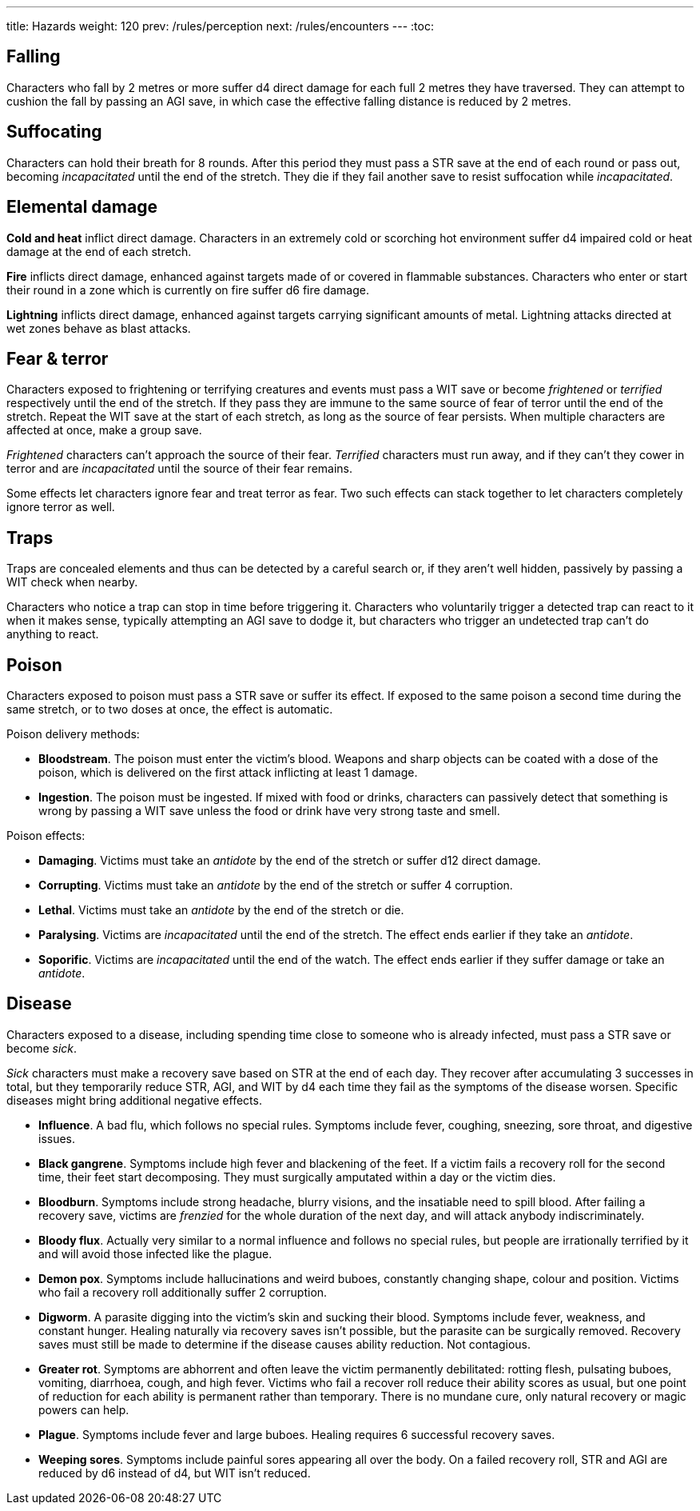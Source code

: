 ---
title: Hazards
weight: 120
prev: /rules/perception
next: /rules/encounters
---
:toc:

== Falling

Characters who fall by 2 metres or more suffer d4 direct damage for each full 2 metres they have traversed.
They can attempt to cushion the fall by passing an AGI save, in which case the effective falling distance is reduced by 2 metres.


== Suffocating

Characters can hold their breath for 8 rounds.
After this period they must pass a STR save at the end of each round or pass out, becoming _incapacitated_ until the end of the stretch.
They die if they fail another save to resist suffocation while _incapacitated_.


== Elemental damage

*Cold and heat* inflict direct damage.
Characters in an extremely cold or scorching hot environment suffer d4 impaired cold or heat damage at the end of each stretch.

*Fire* inflicts direct damage, enhanced against targets made of or covered in flammable substances.
Characters who enter or start their round in a zone which is currently on fire suffer d6 fire damage.

*Lightning* inflicts direct damage, enhanced against targets carrying significant amounts of metal.
Lightning attacks directed at wet zones behave as blast attacks.


== Fear & terror

Characters exposed to frightening or terrifying creatures and events must pass a WIT save or become _frightened_ or _terrified_ respectively until the end of the stretch.
If they pass they are immune to the same source of fear of terror until the end of the stretch.
Repeat the WIT save at the start of each stretch, as long as the source of fear persists.
When multiple characters are affected at once, make a group save.

_Frightened_ characters can't approach the source of their fear.
_Terrified_ characters must run away, and if they can't they cower in terror and are _incapacitated_ until the source of their fear remains.

Some effects let characters ignore fear and treat terror as fear.
Two such effects can stack together to let characters completely ignore terror as well.


== Traps

Traps are concealed elements and thus can be detected by a careful search or, if they aren't well hidden, passively by passing a WIT check when nearby.

Characters who notice a trap can stop in time before triggering it.
Characters who voluntarily trigger a detected trap can react to it when it makes sense, typically attempting an AGI save to dodge it, but characters who trigger an undetected trap can't do anything to react.


== Poison

Characters exposed to poison must pass a STR save or suffer its effect.
If exposed to the same poison a second time during the same stretch, or to two doses at once, the effect is automatic.

Poison delivery methods:

* *Bloodstream*.
The poison must enter the victim's blood.
Weapons and sharp objects can be coated with a dose of the poison, which is delivered on the first attack inflicting at least 1 damage.

* *Ingestion*.
The poison must be ingested.
If mixed with food or drinks, characters can passively detect that something is wrong by passing a WIT save unless the food or drink have very strong taste and smell.

Poison effects:

* *Damaging*.
Victims must take an _antidote_ by the end of the stretch or suffer d12 direct damage.

* *Corrupting*.
Victims must take an _antidote_ by the end of the stretch or suffer 4 corruption.

* *Lethal*.
Victims must take an _antidote_ by the end of the stretch or die.

* *Paralysing*.
Victims are _incapacitated_ until the end of the stretch.
The effect ends earlier if they take an _antidote_.

* *Soporific*.
Victims are _incapacitated_ until the end of the watch.
The effect ends earlier if they suffer damage or take an _antidote_.



== Disease

Characters exposed to a disease, including spending time close to someone who is already infected, must pass a STR save or become _sick_.

_Sick_ characters must make a recovery save based on STR at the end of each day.
They recover after accumulating 3 successes in total, but they temporarily reduce STR, AGI, and WIT by d4 each time they fail as the symptoms of the disease worsen.
Specific diseases might bring additional negative effects.

* *Influence*.
A bad flu, which follows no special rules.
Symptoms include fever, coughing, sneezing, sore throat, and digestive issues.

* *Black gangrene*.
Symptoms include high fever and blackening of the feet.
If a victim fails a recovery roll for the second time, their feet start decomposing.
They must surgically amputated within a day or the victim dies.

* *Bloodburn*.
Symptoms include strong headache, blurry visions, and the insatiable need to spill blood.
After failing a recovery save, victims are _frenzied_ for the whole duration of the next day, and will attack anybody indiscriminately.

* *Bloody flux*.
Actually very similar to a normal influence and follows no special rules, but people are irrationally terrified by it and will avoid those infected like the plague.

* *Demon pox*.
Symptoms include hallucinations and weird buboes, constantly changing shape, colour and position.
Victims who fail a recovery roll additionally suffer 2 corruption.

* *Digworm*.
A parasite digging into the victim's skin and sucking their blood.
Symptoms include fever, weakness, and constant hunger.
Healing naturally via recovery saves isn't possible, but the parasite can be surgically removed.
Recovery saves must still be made to determine if the disease causes ability reduction.
Not contagious.

* *Greater rot*.
Symptoms are abhorrent and often leave the victim permanently debilitated: rotting flesh, pulsating buboes, vomiting, diarrhoea, cough, and high fever.
Victims who fail a recover roll reduce their ability scores as usual, but one point of reduction for each ability is permanent rather than temporary.
There is no mundane cure, only natural recovery or magic powers can help.

* *Plague*.
Symptoms include fever and large buboes.
Healing requires 6 successful recovery saves.

* *Weeping sores*.
Symptoms include painful sores appearing all over the body.
On a failed recovery roll, STR and AGI are reduced by d6 instead of d4, but WIT isn't reduced.
